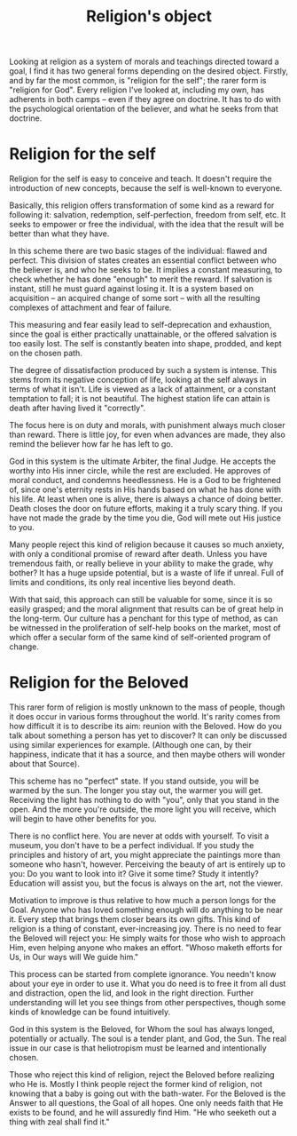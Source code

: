 :PROPERTIES:
:ID:       6F962027-9512-4BF6-8A83-7EBAA86346A7
:SLUG:     religions-object
:END:
#+filetags: :journal:
#+title: Religion's object

Looking at religion as a system of morals and teachings directed toward
a goal, I find it has two general forms depending on the desired object.
Firstly, and by far the most common, is "religion for the self"; the
rarer form is "religion for God". Every religion I've looked at,
including my own, has adherents in both camps -- even if they agree on
doctrine. It has to do with the psychological orientation of the
believer, and what he seeks from that doctrine.

* Religion for the self
:PROPERTIES:
:CUSTOM_ID: religion-for-the-self
:END:
Religion for the self is easy to conceive and teach. It doesn't require
the introduction of new concepts, because the self is well-known to
everyone.

Basically, this religion offers transformation of some kind as a reward
for following it: salvation, redemption, self-perfection, freedom from
self, etc. It seeks to empower or free the individual, with the idea
that the result will be better than what they have.

In this scheme there are two basic stages of the individual: flawed and
perfect. This division of states creates an essential conflict between
who the believer is, and who he seeks to be. It implies a constant
measuring, to check whether he has done "enough" to merit the reward. If
salvation is instant, still he must guard against losing it. It is a
system based on acquisition -- an acquired change of some sort -- with
all the resulting complexes of attachment and fear of failure.

This measuring and fear easily lead to self-deprecation and exhaustion,
since the goal is either practically unattainable, or the offered
salvation is too easily lost. The self is constantly beaten into shape,
prodded, and kept on the chosen path.

The degree of dissatisfaction produced by such a system is intense. This
stems from its negative conception of life, looking at the self always
in terms of what it isn't. Life is viewed as a lack of attainment, or a
constant temptation to fall; it is not beautiful. The highest station
life can attain is death after having lived it "correctly".

The focus here is on duty and morals, with punishment always much closer
than reward. There is little joy, for even when advances are made, they
also remind the believer how far he has left to go.

God in this system is the ultimate Arbiter, the final Judge. He accepts
the worthy into His inner circle, while the rest are excluded. He
approves of moral conduct, and condemns heedlessness. He is a God to be
frightened of, since one's eternity rests in His hands based on what he
has done with his life. At least when one is alive, there is always a
chance of doing better. Death closes the door on future efforts, making
it a truly scary thing. If you have not made the grade by the time you
die, God will mete out His justice to you.

Many people reject this kind of religion because it causes so much
anxiety, with only a conditional promise of reward after death. Unless
you have tremendous faith, or really believe in your ability to make the
grade, why bother? It has a huge upside potential, but is a waste of
life if unreal. Full of limits and conditions, its only real incentive
lies beyond death.

With that said, this approach can still be valuable for some, since it
is so easily grasped; and the moral alignment that results can be of
great help in the long-term. Our culture has a penchant for this type of
method, as can be witnessed in the proliferation of self-help books on
the market, most of which offer a secular form of the same kind of
self-oriented program of change.

* Religion for the Beloved
:PROPERTIES:
:CUSTOM_ID: religion-for-the-beloved
:END:
This rarer form of religion is mostly unknown to the mass of people,
though it does occur in various forms throughout the world. It's rarity
comes from how difficult it is to describe its aim: reunion with the
Beloved. How do you talk about something a person has yet to discover?
It can only be discussed using similar experiences for example.
(Although one can, by their happiness, indicate that it has a source,
and then maybe others will wonder about that Source).

This scheme has no "perfect" state. If you stand outside, you will be
warmed by the sun. The longer you stay out, the warmer you will get.
Receiving the light has nothing to do with "you", only that you stand in
the open. And the more you're outside, the more light you will receive,
which will begin to have other benefits for you.

There is no conflict here. You are never at odds with yourself. To visit
a museum, you don't have to be a perfect individual. If you study the
principles and history of art, you might appreciate the paintings more
than someone who hasn't, however. Perceiving the beauty of art is
entirely up to you: Do you want to look into it? Give it some time?
Study it intently? Education will assist you, but the focus is always on
the art, not the viewer.

Motivation to improve is thus relative to how much a person longs for
the Goal. Anyone who has loved something enough will do anything to be
near it. Every step that brings them closer bears its own gifts. This
kind of religion is a thing of constant, ever-increasing joy. There is
no need to fear the Beloved will reject you: He simply waits for those
who wish to approach Him, even helping anyone who makes an effort.
"Whoso maketh efforts for Us, in Our ways will We guide him."

This process can be started from complete ignorance. You needn't know
about your eye in order to use it. What you do need is to free it from
all dust and distraction, open the lid, and look in the right direction.
Further understanding will let you see things from other perspectives,
though some kinds of knowledge can be found intuitively.

God in this system is the Beloved, for Whom the soul has always longed,
potentially or actually. The soul is a tender plant, and God, the Sun.
The real issue in our case is that heliotropism must be learned and
intentionally chosen.

Those who reject this kind of religion, reject the Beloved before
realizing who He is. Mostly I think people reject the former kind of
religion, not knowing that a baby is going out with the bath-water. For
the Beloved is the Answer to all questions, the Goal of all hopes. One
only needs faith that He exists to be found, and he will assuredly find
Him. "He who seeketh out a thing with zeal shall find it."
